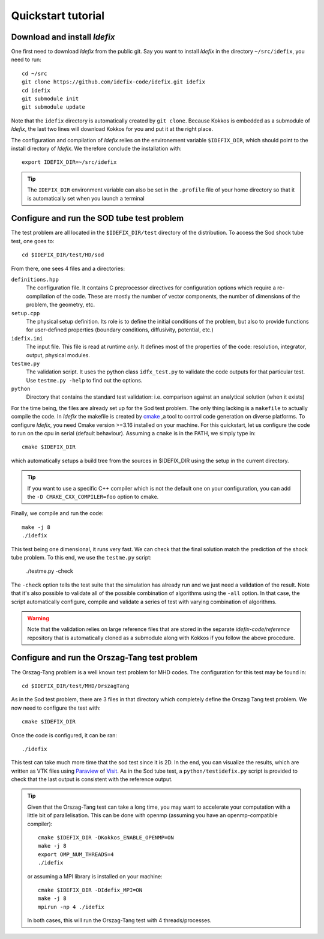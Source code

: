 ===================
Quickstart tutorial
===================

Download and install *Idefix*
=============================

One first need to download *Idefix* from the public git. Say you want to install *Idefix* in the directory ``~/src/idefix``, you need to run::

    cd ~/src
    git clone https://github.com/idefix-code/idefix.git idefix
    cd idefix
    git submodule init
    git submodule update

Note that the ``idefix`` directory is automatically created by ``git clone``. Because Kokkos is embedded as a submodule of *Idefix*, the last two lines will download Kokkos for you and put it
at the right place.

The configuration and compilation of *Idefix* relies on the environement variable ``$IDEFIX_DIR``, which should point to the
install directory of *Idefix*. We therefore conclude the installation with::

    export IDEFIX_DIR=~/src/idefix

.. tip::
    The ``IDEFIX_DIR`` environment variable can also be set in the ``.profile`` file of your home directory so that it is automatically set
    when you launch a terminal



Configure and run the SOD tube test problem
===========================================
The test problem are all located in the ``$IDEFIX_DIR/test`` directory of the distribution. To access the Sod shock tube test, one goes to::

    cd $IDEFIX_DIR/test/HD/sod

From there, one sees 4 files and a directories:

``definitions.hpp``
    The configuration file. It contains C preprocessor directives for configuration options which require a re-compilation of the code. These are mostly
    the number of vector components, the number of dimensions of the problem, the geometry, etc.

``setup.cpp``
    The physical setup definition. Its role is to define the initial conditions of the problem, but also to provide functions for user-defined
    properties (boundary conditions, diffusivity, potential, etc.)

``idefix.ini``
    The input file. This file is read at runtime *only*. It defines most of the properties of the code: resolution, integrator, output, physical modules.

``testme.py``
    The validation script. It uses the python class ``idfx_test.py`` to validate the code outputs for that particular test. Use ``testme.py -help`` to find out the options.

``python``
    Directory that contains the standard test validation: i.e. comparison against an analytical solution (when it exists)


For the time being, the files are already set up for the Sod test problem. The only thing lacking is a ``makefile`` to actually compile the code.
In *Idefix* the makefile is created by `cmake <https://cmake.org>`_ ,a tool to control code generation on diverse platforms. To configure *Idefix*,
you need Cmake version >=3.16 installed on your machine. For this quickstart, let us configure the code to run on
the cpu in serial (default behaviour). Assuming a ``cmake`` is in the PATH, we simply type in::

    cmake $IDEFIX_DIR

which automatically setups a build tree from the sources in $IDEFIX_DIR using the setup in the current directory.

.. tip::
    If you want to use a specific C++ compiler which is not the default one on your configuration, you can add the ``-D CMAKE_CXX_COMPILER=foo`` option to cmake.

Finally, we compile and run the code::

    make -j 8
    ./idefix

This test being one dimensional, it runs very fast. We can check that the final solution match the prediction of the shock tube problem. To this end, we
use the ``testme.py`` script:

    ./testme.py -check

The ``-check`` option tells the test suite that the simulation has already run and we just need a validation of the result. Note that it's also
possible to validate all of the possible combination of algorithms using the ``-all`` option. In that case, the script automatically
configure, compile and validate a series of test with varying combination of algorithms.

.. warning::
    Note that the validation relies on large reference
    files that are stored in the separate `idefix-code/reference` repository that is automatically
    cloned as a submodule along with Kokkos if you follow the above procedure.


Configure and run the Orszag-Tang test problem
==============================================
The Orszag-Tang problem is a well known test problem for MHD codes. The configuration for this test may be found in::

    cd $IDEFIX_DIR/test/MHD/OrszagTang

As in the Sod test problem, there are 3 files in that directory which completely define the Orszag Tang test problem. We now need to configure the
test with::

    cmake $IDEFIX_DIR

Once the code is configured, it can be ran::

    ./idefix

This test can take much more time that the sod test since it is 2D. In the end, you can visualize the results, which are written as VTK files using
`Paraview <https://www.paraview.org/>`_ of `Visit <https://wci.llnl.gov/simulation/computer-codes/visit>`_. As in the Sod tube test, a ``python/testidefix.py`` script is provided
to check that the last output is consistent with the reference output.

.. tip::
    Given that the Orszag-Tang test can take a long time, you may want to accelerate your computation with a little bit of parallelisation. This can be done with openmp (assuming you have an openmp-compatible compiler)::

        cmake $IDEFIX_DIR -DKokkos_ENABLE_OPENMP=ON
        make -j 8
        export OMP_NUM_THREADS=4
        ./idefix

    or assuming a MPI library is installed on your machine::

        cmake $IDEFIX_DIR -DIdefix_MPI=ON
        make -j 8
        mpirun -np 4 ./idefix

    In both cases, this will run the Orszag-Tang test with 4 threads/processes.
